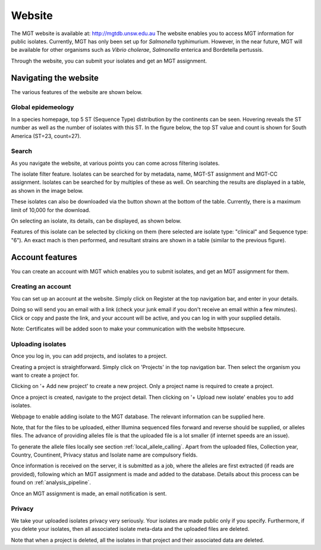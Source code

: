 .. _website:

***********************************
Website
***********************************

The MGT website is available at: http://mgtdb.unsw.edu.au
The website enables you to access MGT information for public isolates. Currently, MGT has only been set up for *Salmonella* typhimurium. However, in the near future, MGT will be available for other organisms such as *Vibrio cholerae*, *Salmonella* enterica and Bordetella pertussis.

Through the website, you can submit your isolates and get an MGT assignment.


Navigating the website
======================

The various features of the website are shown below.


Global epidemeology
-------------------

In a species homepage, top 5 ST (Sequence Type) distribution by the continents can be seen. Hovering reveals the ST number as well as the number of isolates with this ST. In the figure below, the top ST value and count is shown for South America (ST=23, count=27).


.. image:: images/globalEpi.png
  :width: 2000
  :alt: in this fig.


Search
------

As you navigate the website, at various points you can come across filtering isolates.

.. image:: images/filterIsolates.png
  :width: 600
  :alt: in this fig.

The isolate filter feature. Isolates can be searched for by metadata, name, MGT-ST assignment and MGT-CC assignment. Isolates can be searched for by multiples of these as well. On searching the results are displayed in a table, as shown in the image below.

.. image:: images/filterIsolates_table.png
  :width: 800
  :alt: in this fig.

These isolates can also be downloaded via the button shown at the bottom of the table. Currently, there is a maximum limit of 10,000 for the download.

On selecting an isolate, its details, can be displayed, as shown below.

.. image:: images/isolateDetails.png
  :width: 600
  :alt: in this fig.

Features of this isolate can be selected by clicking on them (here selected are isolate type: "clinical" and Sequence type: "6"). An exact mach is then performed, and resultant strains are shown in a table (similar to the previous figure).



Account features
================

You can create an account with MGT which enables you to submit isolates, and get an MGT assignment for them.

Creating an account
-------------------

You can set up an account at the website. Simply click on Register at the top navigation bar, and enter in your details.

.. image:: images/register.png
  :width: 400
  :alt: in this fig.

Doing so will send you an email with a link (check your junk email if you don't receive an email within a few minutes). Click or copy and paste the link, and your account will be active, and you can log in with your supplied details.

Note: Certificates will be added soon to make your communication with the website httpsecure.


Uploading isolates
------------------

Once you log in, you can add projects, and isolates to a project.

Creating a project is straightforward. Simply click on 'Projects' in the top navigation bar. Then select the organism you want to create a project for.

.. image:: images/createProj.png
  :width: 400
  :alt: in this fig.

Clicking on '+ Add new project' to create a new project. Only a project name is required to create a project.


Once a project is created, navigate to the project detail. Then clicking on '+ Upload new isolate' enables you to add isolates.

.. image:: images/createIsolate.png
  :width: 400
  :alt: in this fig.

Webpage to enable adding isolate to the MGT database. The relevant information can be supplied here.

Note, that for the files to be uploaded, either Illumina sequenced files forward and reverse should be supplied, or alleles files. The advance of providing alleles file is that the uploaded file is a lot smaller (if internet speeds are an issue).

To generate the allele files locally see section  :ref:`local_allele_calling`. Apart from the uploaded files, Collection year, Country, Countinent, Privacy status and Isolate name are compulsory fields.

Once information is received on the server, it is submitted as a job, where the alleles are first extracted (if reads are provided), following which an MGT assignment is made and added to the database. Details about this process can be found on :ref:`analysis_pipeline`.

Once an MGT assignment is made, an email notification is sent.


Privacy
-------

We take your uploaded isolates privacy very seriously. Your isolates are made public only if you specify. Furthermore, if you delete your isolates, then all associated isolate meta-data and the uploaded files are deleted.

Note that when a project is deleted, all the isolates in that project and their associated data are deleted.

